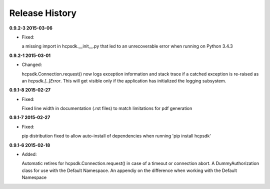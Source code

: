Release History
===============

**0.9.2-3 2015-03-06**

*   Fixed:

    a missing import in hcpsdk.__init__.py that led to an unrecoverable
    error when running on Python 3.4.3


**0.9.2-1 2015-03-01**

*   Changed:

    hcpsdk.Connection.request() now logs exception information
    and stack trace if a catched exception is re-raised as an
    *hcpsdk.[..]Error*. This will get visible only if the application
    has initialized the logging subsystem.

**0.9.1-8 2015-02-27**

*   Fixed:

    Fixed line width in documentation (.rst files) to match
    limitations for pdf generation

**0.9.1-7 2015-02-27**

*   Fixed:

    pip distribution fixed to allow auto-install of dependencies
    when running 'pip install hcpsdk'

**0.9.1-6 2015-02-18**

*   Added:

    Automatic retires for hcpsdk.Connection.request() in case of a
    timeout or connection abort. A DummyAuthorization class for use
    with the Default Namespace. An appendiy on the difference when
    working with the Default Namespace
